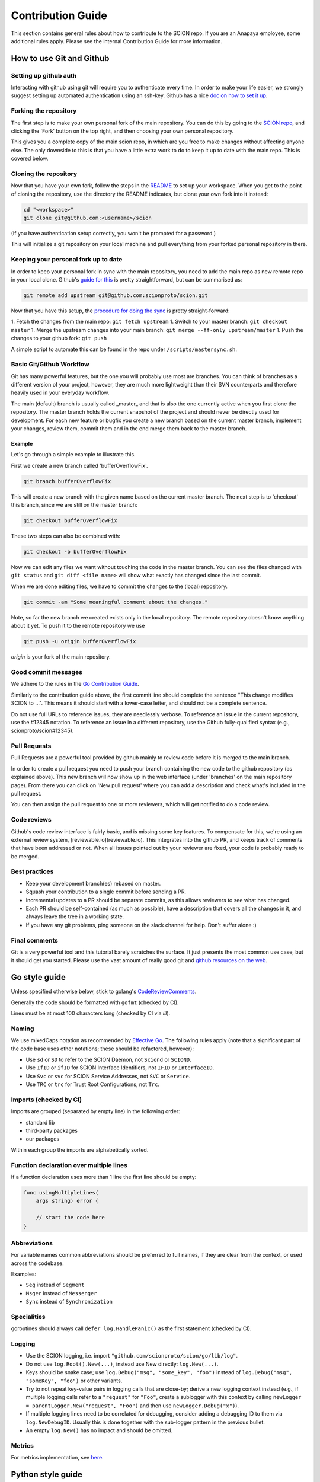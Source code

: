 .. _contribution-guide:

******************
Contribution Guide
******************

This section contains general rules about how to contribute to the SCION repo.
If you are an Anapaya employee, some additional rules apply. Please see the
internal Contribution Guide for more information.

How to use Git and Github
=========================

Setting up github auth
----------------------

Interacting with github using git will require you to authenticate every time.
In order to make your life easier, we strongly suggest setting up automated
authentication using an ssh-key. Github has a nice `doc on how to set it
up <https://help.github.com/articles/generating-ssh-keys/>`__.

Forking the repository
----------------------

The first step is to make your own personal fork of the main repository. You can
do this by going to the `SCION repo <https://github.com/scionproto/scion/>`__, and
clicking the 'Fork' button on the top right, and then choosing your own personal
repository.

This gives you a complete copy of the main scion repo, in which are you free to
make changes without affecting anyone else. The only downside to this is that
you have a little extra work to do to keep it up to date with the main repo.
This is covered below.

Cloning the repository
----------------------

Now that you have your own fork, follow the steps in the
`README <https://github.com/scionproto/scion/blob/master/README.md>`__ to set up
your workspace. When you get to the point of cloning the repository, use the
directory the README indicates, but clone your own fork into it instead:

.. code-block:: bash

  cd "<workspace>"
  git clone git@github.com:<username>/scion

(If you have authentication setup correctly, you won't be prompted for a password.)

This will initialize a git repository on your local machine and pull everything
from your forked personal repository in there.

Keeping your personal fork up to date
-------------------------------------

In order to keep your personal fork in sync with the main repository, you need
to add the main repo as new remote repo in your local clone. Github's `guide
for this <https://help.github.com/articles/configuring-a-remote-for-a-fork/>`__ is
pretty straightforward, but can be summarised as:

.. code-block:: bash

    git remote add upstream git@github.com:scionproto/scion.git

Now that you have this setup, the `procedure for doing the
sync <https://help.github.com/articles/syncing-a-fork/>`__ is pretty
straight-forward:

1. Fetch the changes from the main repo: ``git fetch upstream``
1. Switch to your master branch: ``git checkout master``
1. Merge the upstream changes into your main branch: ``git merge --ff-only upstream/master``
1. Push the changes to your github fork: ``git push``

A simple script to automate this can be found in the repo under
``/scripts/mastersync.sh``.

Basic Git/Github Workflow
-------------------------

Git has many powerful features, but the one you will probably use most are
branches. You can think of branches as a different version of your project,
however, they are much more lightweight than their SVN counterparts and
therefore heavily used in your everyday workflow.

The main (default) branch is usually called _master_ and that is also the one
currently active when you first clone the repository. The master branch holds
the current snapshot of the project and should never be directly used for
development. For each new feature or bugfix you create a new branch based on the
current master branch, implement your changes, review them, commit them and in
the end merge them back to the master branch.

Example
^^^^^^^

Let's go through a simple example to illustrate this.

First we create a new branch called 'bufferOverflowFix'.

.. code-block:: bash

    git branch bufferOverflowFix

This will create a new branch with the given name based on the current master
branch. The next step is to 'checkout' this branch, since we are still on the
master branch:

.. code-block:: bash

    git checkout bufferOverflowFix

These two steps can also be combined with:

.. code-block:: bash

    git checkout -b bufferOverflowFix

Now we can edit any files we want without touching the code in the master
branch. You can see the files changed with ``git status`` and ``git diff <file
name>`` will show what exactly has changed since the last commit.

When we are done editing files, we have to commit the changes to the (local)
repository.

.. code-block:: bash

    git commit -am "Some meaningful comment about the changes."

Note, so far the new branch we created exists only in the local repository. The
remote repository doesn't know anything about it yet. To push it to the remote
repository we use

.. code-block:: bash

    git push -u origin bufferOverflowFix

*origin* is your fork of the main repository.

Good commit messages
--------------------

We adhere to the rules in the `Go Contribution
Guide <https://golang.org/doc/contribute.html#commit_messages>`__.

Similarly to the contribution guide above, the first commit line should complete
the sentence "This change modifies SCION to ...". This means it should start
with a lower-case letter, and should not be a complete sentence.

Do not use full URLs to reference issues, they are needlessly verbose. To
reference an issue in the current repository, use the #12345 notation. To
reference an issue in a different repository, use the Github fully-qualified
syntax (e.g., scionproto/scion#12345).

Pull Requests
-------------

Pull Requests are a powerful tool provided by github mainly to review code
before it is merged to the main branch.

In order to create a pull request you need to push your branch containing the
new code to the github repository (as explained above). This new branch will now
show up in the web interface (under 'branches' on the main repository page).
From there you can click on 'New pull request' where you can add a description
and check what's included in the pull request.

You can then assign the pull request to one or more reviewers, which will get
notified to do a code review.

Code reviews
------------

Github's code review interface is fairly basic, and is missing some key
features. To compensate for this, we're using an external review system,
[reviewable.io](reviewable.io). This integrates into the github PR, and keeps
track of comments that have been addressed or not. When all issues pointed out
by your reviewer are fixed, your code is probably ready to be merged.

Best practices
--------------

- Keep your development branch(es) rebased on master.
- Squash your contribution to a single commit before sending a PR.
- Incremental updates to a PR should be separate commits, as this allows
  reviewers to see what has changed.
- Each PR should be self-contained (as much as possible), have a description
  that covers all the changes in it, and always leave the tree in a working
  state.
- If you have any git problems, ping someone on the slack channel for help.
  Don't suffer alone :)

Final comments
--------------

Git is a very powerful tool and this tutorial barely scratches the surface. It
just presents the most common use case, but it should get you started. Please
use the vast amount of really good git and `github resources on the
web  <http://git-scm.com/book>`__.

Go style guide
==============

Unless specified otherwise below, stick to golang's
`CodeReviewComments <https://github.com/golang/go/wiki/CodeReviewComments>`__.

Generally the code should be formatted with ``gofmt`` (checked by CI).

Lines must be at most 100 characters long (checked by CI via `lll`).

Naming
------

We use mixedCaps notation as recommended by `Effective Go
<https://golang.org/doc/effective_go.html>`__. The following rules apply (note
that a significant part of the code base uses other notations; these should be
refactored, however):

- Use ``sd`` or ``SD`` to refer to the SCION Daemon, not ``Sciond`` or ``SCIOND``.
- Use ``IfID`` or ``ifID`` for SCION Interface Identifiers, not ``IFID`` or ``InterfaceID``.
- Use ``Svc`` or ``svc`` for SCION Service Addresses, not ``SVC`` or ``Service``.
- Use ``TRC`` or ``trc`` for Trust Root Configurations, not ``Trc``.

Imports (checked by CI)
-----------------------

Imports are grouped (separated by empty line) in the following order:

* standard lib
* third-party packages
* our packages

Within each group the imports are alphabetically sorted.

Function declaration over multiple lines
----------------------------------------

If a function declaration uses more than 1 line the first line should be empty:

.. code-block:: go

    func usingMultipleLines(
        args string) error {

        // start the code here
    }

Abbreviations
-------------

For variable names common abbreviations should be preferred to full names, if
they are clear from the context, or used across the codebase.

Examples:

- ``Seg`` instead of ``Segment``
- ``Msger`` instead of ``Messenger``
- ``Sync`` instead of ``Synchronization``

Specialities
------------

goroutines should always call ``defer log.HandlePanic()`` as the first statement (checked by CI).

Logging
-------

* Use the SCION logging, i.e. import ``"github.com/scionproto/scion/go/lib/log"``.
* Do not use ``log.Root().New(...)``, instead use New directly: ``log.New(...)``.
* Keys should be snake case; use ``log.Debug("msg", "some_key", "foo")`` instead
  of ``log.Debug("msg", "someKey", "foo")`` or other variants.
* Try to not repeat key-value pairs in logging calls that are close-by; derive a
  new logging context instead (e.g., if multiple logging calls refer to a
  ``"request"`` for ``"Foo"``, create a sublogger with this context by calling
  ``newLogger = parentLogger.New("request", "Foo")`` and then use
  ``newLogger.Debug("x")``).
* If multiple logging lines need to be correlated for debugging, consider adding
  a debugging ID to them via ``log.NewDebugID``. Usually this is done together
  with the sub-logger pattern in the previous bullet.
* An empty ``log.New()`` has no impact and should be omitted.

Metrics
-------

For metrics implementation, see
`here <https://github.com/scionproto/scion/blob/master/doc/Metrics.md>`__.

Python style guide
==================

We follow the `Google Style Guide for Python <https://google.github.io/styleguide/pyguide.html>`__.

JSON style guide
================

Property names must be ASCII snake_case.

Bazel style guide
=================

Bazel code must follow the official rules as defined in `the Bazel project
<https://docs.bazel.build/versions/master/skylark/build-style.html>`__.

TOML style guide
================

Keys must be ASCII snake_case.

reStructured Text style guide
=============================

reStructured Text allows for quite a bit of freedom in how the markup is
written. In the interest of consistency, please follow the rules below for SCION
documentation.

General
-------

There is no maximum line length, but if possible try to wrap at 80 characters.
Prefer readability over strict wrapping.

Images
------

Images should live either in the same folder as the file that embeds them, or
in a ``fig`` folder. Note that images can be referenced by any documentation file
in the code base, so be careful when moving them, as we do not have an automatic
way of detecting this yet.

If possible (e.g., for DrawIO graphics), vector images should have a ``.txt``
file alongside them with the same name. The file should contain a link to the
source of the vector image.

Headings
--------

Use the following heading styles:

.. code-block:: rest

   ********************
   Page title (chapter)
   ********************

   Level 1 (section)
   =================

   Level 2 (subsection)
   --------------------

   Level 3 (subsubsection)
   ^^^^^^^^^^^^^^^^^^^^^^^

   Level 4 (paragraph)
   """""""""""""""""""

Including code
--------------

Code should be included from a source file using ``literalinclude``
whenever possible. This ensures that there is a single source of truth and
the documentation does not get out of sync easily.

We use guard comments around the code that we want to include. This has two
benefits: It is obvious what code is included in documentation and line number
changes do not matter.

The start is indicated by ``LITERALINCLUDE X START`` and the end by
``LITERALINCLUDE X END``, where ``X`` is replaced by a string that identifies
the guarded block uniquely. When guarding the code of a function, the function
name is a good value for ``X``.

Example file ``digest.sh``

.. code-block:: bash

   display_digest() {
   # LITERALINCLUDE display_digest START
       sha512sum */*.crt
   # LITERALINCLUDE display_digest END
   }

The directive to include the code is

.. code-block:: rest

  .. literalinclude:: digest.sh
     :start-after: LITERALINCLUDE display_digest START
     :end-before: LITERALINCLUDE display_digest END
     :dedent: 4

Whitespace
----------

This section uses the ``!`` character to represent whitespace. This make it easier to separate it
from the RST code blocks in this document.

Indenting list contents
^^^^^^^^^^^^^^^^^^^^^^^

If blocks in a list item require indenting, add it to the base indentantion required by list syntax.
For example, to embed a code block, write:

.. code-block:: rest

   - item
   - item

   !!.. code-block:: go

   !!!!!func Foo() {
   !!!!!     fmt.Println("foo")
   !!!!!}

   - item

and:

.. code-block:: rest

   #. item
   #. really long item that
   !!!wraps around and includes code

   !!!.. code-block:: go

   !!!!!!func Foo() {
             fmt.Println("foo")
   !!!!!!}

   !!!runoff item text, maybe
   #. item

Indenting code
^^^^^^^^^^^^^^

For an explicit code block, indent to the start of the ``code-block`` directive:

.. code-block:: rest

   .. code-block:: go

   !!!func Foo() {
   !!!    fmt.Println("foo")
   !!!}

For a short-hand code block, indent by 4 characters (if this appears in a list, indent by
4 characters in addition to the base list indentation):

.. code-block:: rest

   Text that introduces code::

   !!!!func Foo() {
   !!!!    fmt.Println("foo")
   !!!!}

Indenting Directives
^^^^^^^^^^^^^^^^^^^^

Indent to the start of the directive name (so 3 characters):

.. code-block:: rest

   .. Tip::
   !!!tip text


Directives
----------

Syntax highlighting
^^^^^^^^^^^^^^^^^^^

Use a document-level highlight command if most of the code blocks are written
in the same language:

.. code-block:: rest

   ..highlight:: go

Prefer the short-hand version of adding a code block whenever possible:

.. code-block:: rest

   This is the next block::

       func Foo(x int) {
           fmt.Println("foo")
       }

Admonitions
^^^^^^^^^^^

We use the Read the Docs theme to display documentation, so Admonitions (Hint
blocks, Warnings, Errors, etc.) are supported. See `here
<https://sphinx-rtd-theme.readthedocs.io/en/stable/demo/demo.html#admonitions>`__
for documentation about how to use them.
